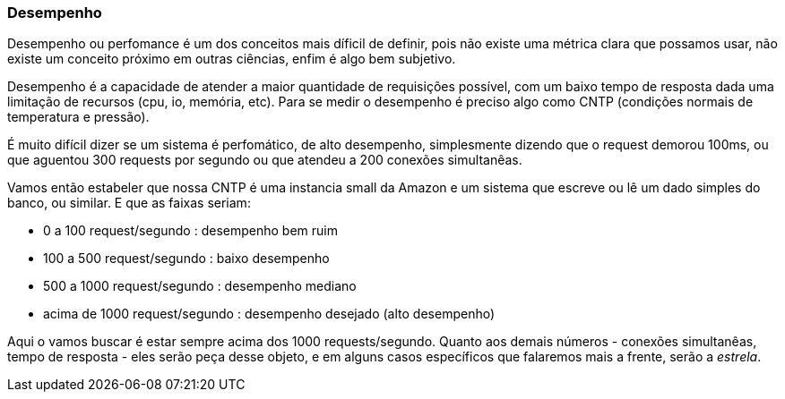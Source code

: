 
=== Desempenho

Desempenho ou perfomance é um dos conceitos mais díficil de definir, pois não existe uma métrica clara que possamos usar, não existe um conceito próximo em outras ciências, enfim é algo bem subjetivo.

Desempenho é a capacidade de atender a maior quantidade de requisições possível, com um baixo tempo de resposta dada uma limitação de recursos (cpu, io, memória, etc). Para se medir o desempenho é preciso algo como CNTP (condições normais de temperatura e pressão).

É muito difícil dizer se um sistema é perfomático, de alto desempenho, simplesmente dizendo que o request demorou 100ms, ou que aguentou 300 requests por segundo ou que atendeu a 200 conexões simultanêas.

Vamos então estabeler que nossa CNTP é uma instancia small da Amazon e um sistema que escreve ou lê um dado simples do banco, ou similar. E que as faixas seriam:

- 0 a 100 request/segundo : desempenho bem ruim
- 100 a 500 request/segundo : baixo desempenho
- 500 a 1000 request/segundo : desempenho mediano
- acima de 1000 request/segundo : desempenho desejado (alto desempenho)

Aqui o vamos buscar é estar sempre acima dos 1000 requests/segundo. Quanto aos demais números - conexões simultanêas, tempo de resposta - eles serão peça desse objeto, e em alguns casos específicos que falaremos mais a frente, serão a _estrela_. 
